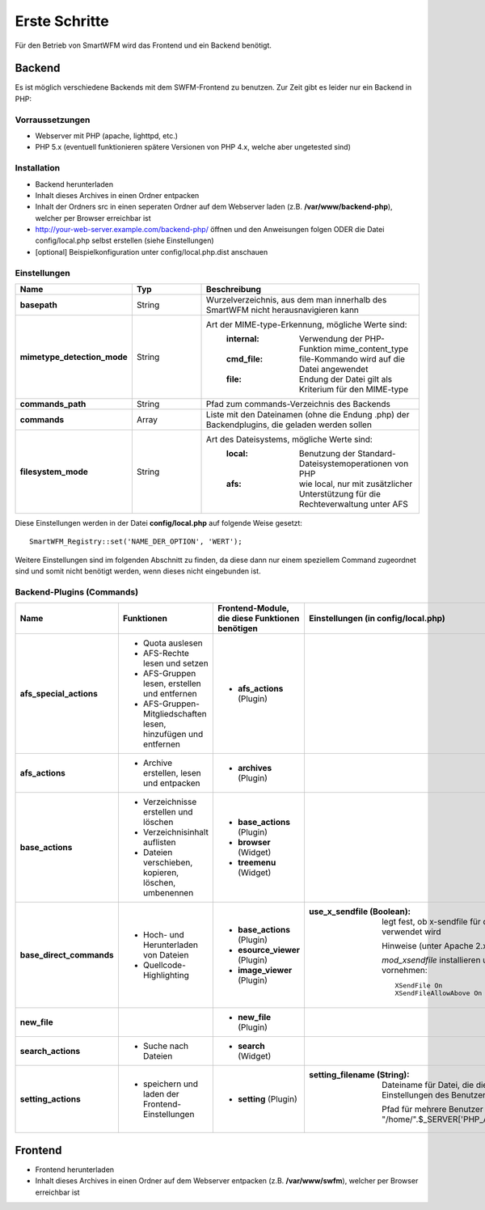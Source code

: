 ##############
Erste Schritte
##############

Für den Betrieb von SmartWFM wird das Frontend und ein Backend benötigt.

Backend
=======

Es ist möglich verschiedene Backends mit dem SWFM-Frontend zu benutzen. Zur Zeit gibt es leider nur ein Backend in PHP:

Vorraussetzungen
----------------

* Webserver mit PHP (apache, lighttpd, etc.)
* PHP 5.x (eventuell funktionieren spätere Versionen von PHP 4.x, welche aber ungetested sind)

Installation
------------

* Backend herunterladen 
* Inhalt dieses Archives in einen Ordner entpacken
* Inhalt der Ordners src in einen seperaten Ordner auf dem Webserver laden (z.B. **/var/www/backend-php**), welcher per Browser erreichbar ist
* http://your-web-server.example.com/backend-php/ öffnen und den Anweisungen folgen ODER die Datei config/local.php selbst erstellen (siehe Einstellungen)
* [optional] Beispielkonfiguration unter config/local.php.dist anschauen

Einstellungen
-------------

.. list-table::
	:widths: 15 10 30
	:header-rows: 1

	* - Name
	  - Typ
	  - Beschreibung
	* - **basepath**
	  - String
	  - Wurzelverzeichnis, aus dem man innerhalb des SmartWFM nicht herausnavigieren kann
	* - **mimetype_detection_mode**
	  - String
	  - Art der MIME-type-Erkennung, mögliche Werte sind:
		:internal:	Verwendung der PHP-Funktion mime_content_type
		:cmd_file:	file-Kommando wird auf die Datei angewendet
		:file:		Endung der Datei gilt als Kriterium für den MIME-type
	* - **commands_path**
	  - String
	  - Pfad zum commands-Verzeichnis des Backends
	* - **commands**
	  - Array
	  - Liste mit den Dateinamen (ohne die Endung .php) der Backendplugins, die geladen werden sollen
	* - **filesystem_mode**
	  - String
	  - Art des Dateisystems, mögliche Werte sind:
		:local:		Benutzung der Standard-Dateisystemoperationen von PHP
		:afs:		wie local, nur mit zusätzlicher Unterstützung für die Rechteverwaltung unter AFS

Diese Einstellungen werden in der Datei **config/local.php** auf folgende Weise gesetzt::

	SmartWFM_Registry::set('NAME_DER_OPTION', 'WERT');

Weitere Einstellungen sind im folgenden Abschnitt zu finden, da diese dann nur einem speziellem Command zugeordnet sind und somit nicht benötigt werden, wenn dieses nicht eingebunden ist.

Backend-Plugins (Commands)
--------------------------

.. list-table::
	:widths: 20 20 20 40
	:header-rows: 1
	
	* - Name
	  - Funktionen
	  - Frontend-Module, die diese Funktionen benötigen
	  - Einstellungen (in config/local.php)
	* - **afs_special_actions**
	  - 
	  	* Quota auslesen
	  	* AFS-Rechte lesen und setzen
	  	* AFS-Gruppen lesen, erstellen und entfernen
		* AFS-Gruppen-Mitgliedschaften lesen, hinzufügen und entfernen
	  - 
	  	* **afs_actions** (Plugin)
	  - 
	* - **afs_actions**
	  - 
	  	* Archive erstellen, lesen und entpacken
	  - 
	  	* **archives** (Plugin)
	  - 
	* - **base_actions**
	  - 
	  	* Verzeichnisse erstellen und löschen
	  	* Verzeichnisinhalt auflisten
	  	* Dateien verschieben, kopieren, löschen, umbenennen
	  - 
	  	* **base_actions** (Plugin)
	  	* **browser** (Widget)
	  	* **treemenu** (Widget)
	  - 
	* - **base_direct_commands**
	  -
	  	* Hoch- und Herunterladen von Dateien
	  	* Quellcode-Highlighting
	  - 
	  	* **base_actions** (Plugin)
	  	* **esource_viewer** (Plugin)
	  	* **image_viewer** (Plugin)
	  - 
	  	:use_x_sendfile (Boolean): 
	  		legt fest, ob x-sendfile für den Download von Dateien verwendet wird
	  		
	  		Hinweise (unter Apache 2.x):
	  		
		  	*mod_xsendfile* installieren und folgende Einstellungen vornehmen::
		  	
			  	XSendFile On
				XSendFileAllowAbove On
	
	* - **new_file**
	  -
	  - 
	  	* **new_file** (Plugin)
	  -
	* - **search_actions**
	  -
	  	* Suche nach Dateien
	  - 
	  	* **search** (Widget)
	  -
	* - **setting_actions**
	  -
	  	* speichern und laden der Frontend-Einstellungen
	  -
	  	* **setting** (Plugin)
	  -
	  	:setting_filename (String): 
	  		Dateiname für Datei, die die SWFM-Frontend-Einstellungen des Benutzers speichert

			Pfad für mehrere Benutzer dynamisch anpassen - Bsp.: "/home/".$_SERVER['PHP_AUTH_USER']."/.smartwfm.ini"
		  	
Frontend
========

* Frontend herunterladen
* Inhalt dieses Archives in einen Ordner auf dem Webserver entpacken (z.B. **/var/www/swfm**), welcher per Browser erreichbar ist
